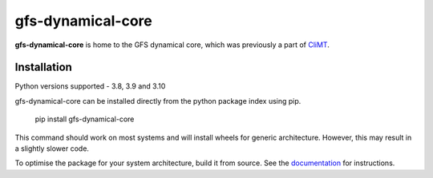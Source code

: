 ==================
gfs-dynamical-core
==================

**gfs-dynamical-core** is home to the GFS dynamical core, which was previously a part of
CliMT_.

Installation
-------------

Python versions supported - 3.8, 3.9 and 3.10

gfs-dynamical-core can be installed directly from the python package index using pip.

    pip install gfs-dynamical-core

This command should work on most systems and will install wheels for generic architecture. However,
this may result in a slightly slower code.

To optimise the package for your system architecture, build it from source. See the documentation_
for instructions.

.. _Cookiecutter: https://github.com/audreyr/cookiecutter
.. _`audreyr/cookiecutter-pypackage`: https://github.com/audreyr/cookiecutter-pypackage
.. _sympl: https://github.com/mcgibbon/sympl
.. _Pint: https://pint.readthedocs.io
.. _xarray: http://xarray.pydata.org
.. _documentation: https://gfs-dynamical-core.readthedocs.io
.. _CliMT: https://github.com/CliMT/climt